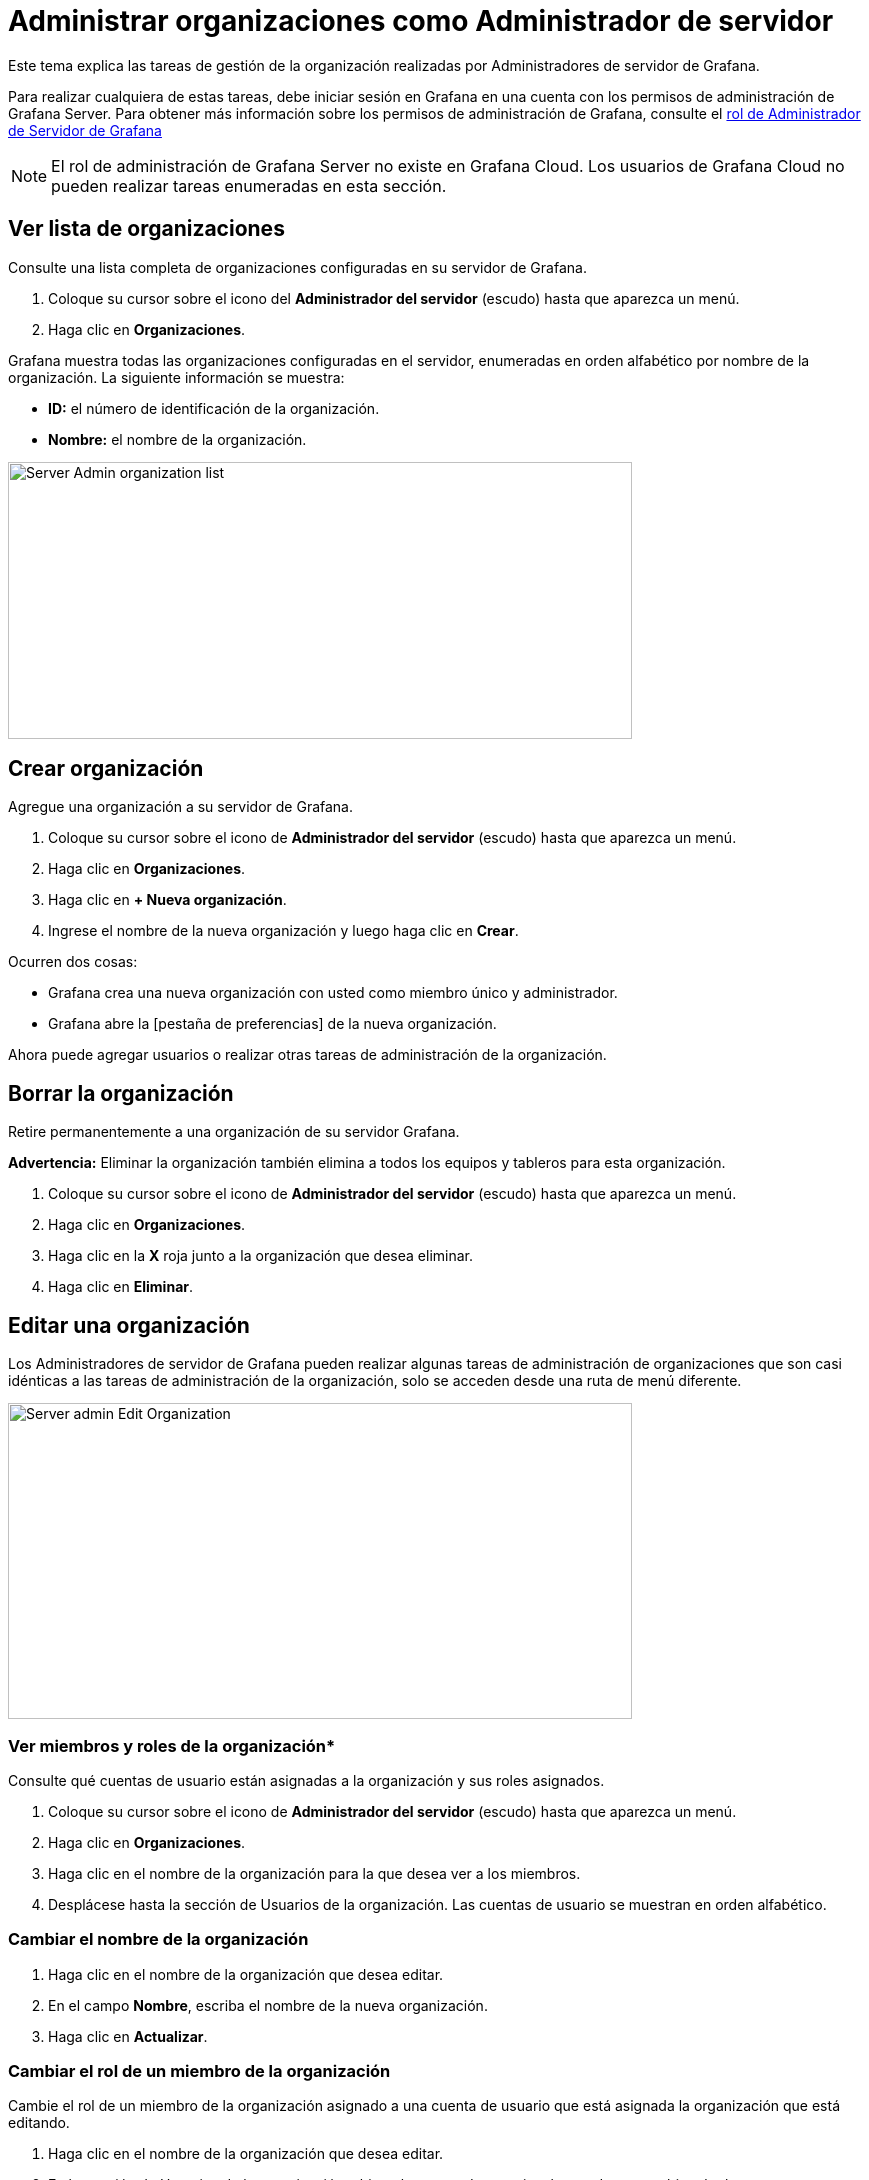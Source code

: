 = Administrar organizaciones como Administrador de servidor

Este tema explica las tareas de gestión de la organización realizadas por Administradores de servidor de Grafana.

Para realizar cualquiera de estas tareas, debe iniciar sesión en Grafana en una cuenta con los permisos de administración de Grafana Server. Para obtener más información sobre los permisos de administración de Grafana, consulte el xref:permisos/permisos.adoc#_rol_de_administrador_de_servidor_de_grafana[rol de Administrador de Servidor de Grafana]

[NOTE]
====
El rol de administración de Grafana Server no existe en Grafana Cloud. Los usuarios de Grafana Cloud no pueden realizar tareas enumeradas en esta sección.
====

== Ver lista de organizaciones

Consulte una lista completa de organizaciones configuradas en su servidor de Grafana.

[arabic]
. Coloque su cursor sobre el icono del *Administrador del servidor* (escudo) hasta que aparezca un menú.
. Haga clic en *Organizaciones*.

Grafana muestra todas las organizaciones configuradas en el servidor, enumeradas en orden alfabético por nombre de la organización. La siguiente información se muestra:

* *ID:* el número de identificación de la organización.
* *Nombre:* el nombre de la organización.

image::image11.png[Server Admin organization list,width=624,height=277]

== Crear organización

Agregue una organización a su servidor de Grafana.

[arabic]
. Coloque su cursor sobre el icono de *Administrador del servidor* (escudo) hasta que aparezca un menú.
. Haga clic en *Organizaciones*.
. Haga clic en *+ Nueva organización*.
. Ingrese el nombre de la nueva organización y luego haga clic en *Crear*.

Ocurren dos cosas:

* Grafana crea una nueva organización con usted como miembro único y administrador.
* Grafana abre la [pestaña de preferencias] de la nueva organización.

Ahora puede agregar usuarios o realizar otras tareas de administración de la organización.

== Borrar la organización

Retire permanentemente a una organización de su servidor Grafana.

*Advertencia:* Eliminar la organización también elimina a todos los equipos y tableros para esta organización.

[arabic]
. Coloque su cursor sobre el icono de *Administrador del servidor* (escudo) hasta que aparezca un menú.
. Haga clic en *Organizaciones*.
. Haga clic en la *X* roja junto a la organización que desea eliminar.
. Haga clic en *Eliminar*.

== Editar una organización

Los Administradores de servidor de Grafana pueden realizar algunas tareas de administración de organizaciones que son casi idénticas a las tareas de administración de la organización, solo se acceden desde una ruta de menú diferente.

image::image12.png[Server admin Edit Organization,width=624,height=316]

=== Ver miembros y roles de la organización*

Consulte qué cuentas de usuario están asignadas a la organización y sus roles asignados.

[arabic]
. Coloque su cursor sobre el icono de *Administrador del servidor* (escudo) hasta que aparezca un menú.
. Haga clic en *Organizaciones*.
. Haga clic en el nombre de la organización para la que desea ver a los miembros.
. Desplácese hasta la sección de Usuarios de la organización. Las cuentas de usuario se muestran en orden alfabético.

=== Cambiar el nombre de la organización

[arabic]
. Haga clic en el nombre de la organización que desea editar.
. En el campo *Nombre*, escriba el nombre de la nueva organización.
. Haga clic en *Actualizar*.

=== Cambiar el rol de un miembro de la organización

Cambie el rol de un miembro de la organización asignado a una cuenta de usuario que está asignada la organización que está editando.

[arabic]
. Haga clic en el nombre de la organización que desea editar.
. En la sección de Usuarios de la organización, ubique la cuenta de usuario a la que desea cambiar el rol.
. En el campo del *Rol*, seleccione el nuevo rol que desea asignar.

== Eliminar a un usuario de una organización

[arabic]
. Haga clic en el nombre de la organización que desea editar.
. En la sección de Usuarios de la organización, ubique la cuenta de usuario a la que desea cambiar el rol.
. Haga clic en la *X* roja junto a la lista de cuentas de usuario y luego haga clic en *Eliminar*.